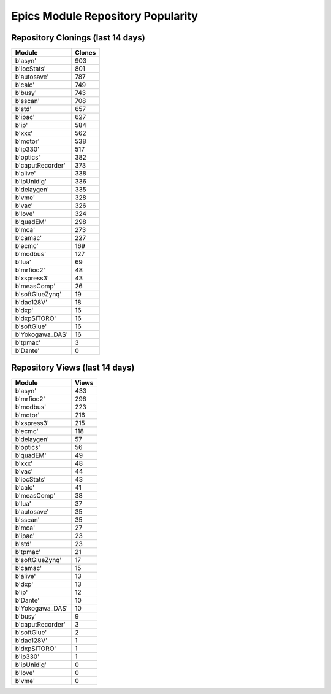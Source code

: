 ==================================
Epics Module Repository Popularity
==================================



Repository Clonings (last 14 days)
----------------------------------
.. csv-table::
   :header: Module, Clones

   b'asyn', 903
   b'iocStats', 801
   b'autosave', 787
   b'calc', 749
   b'busy', 743
   b'sscan', 708
   b'std', 657
   b'ipac', 627
   b'ip', 584
   b'xxx', 562
   b'motor', 538
   b'ip330', 517
   b'optics', 382
   b'caputRecorder', 373
   b'alive', 338
   b'ipUnidig', 336
   b'delaygen', 335
   b'vme', 328
   b'vac', 326
   b'love', 324
   b'quadEM', 298
   b'mca', 273
   b'camac', 227
   b'ecmc', 169
   b'modbus', 127
   b'lua', 69
   b'mrfioc2', 48
   b'xspress3', 43
   b'measComp', 26
   b'softGlueZynq', 19
   b'dac128V', 18
   b'dxp', 16
   b'dxpSITORO', 16
   b'softGlue', 16
   b'Yokogawa_DAS', 16
   b'tpmac', 3
   b'Dante', 0



Repository Views (last 14 days)
-------------------------------
.. csv-table::
   :header: Module, Views

   b'asyn', 433
   b'mrfioc2', 296
   b'modbus', 223
   b'motor', 216
   b'xspress3', 215
   b'ecmc', 118
   b'delaygen', 57
   b'optics', 56
   b'quadEM', 49
   b'xxx', 48
   b'vac', 44
   b'iocStats', 43
   b'calc', 41
   b'measComp', 38
   b'lua', 37
   b'autosave', 35
   b'sscan', 35
   b'mca', 27
   b'ipac', 23
   b'std', 23
   b'tpmac', 21
   b'softGlueZynq', 17
   b'camac', 15
   b'alive', 13
   b'dxp', 13
   b'ip', 12
   b'Dante', 10
   b'Yokogawa_DAS', 10
   b'busy', 9
   b'caputRecorder', 3
   b'softGlue', 2
   b'dac128V', 1
   b'dxpSITORO', 1
   b'ip330', 1
   b'ipUnidig', 0
   b'love', 0
   b'vme', 0
